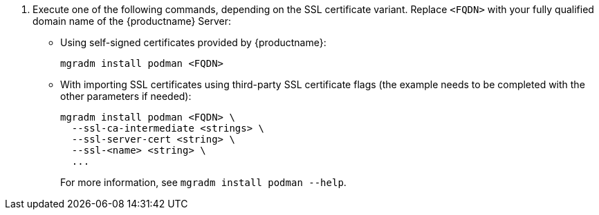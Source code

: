 . Execute one of the following commands, depending on the SSL certificate variant.
  Replace `<FQDN>` with your fully qualified domain name of the {productname} Server:
+

--
* Using self-signed certificates provided by {productname}:

+

[source,shell]
----
mgradm install podman <FQDN>
----

* With importing SSL certificates using third-party SSL certificate flags (the example needs to be completed with the other parameters if needed):

+

[source,shell]
----
mgradm install podman <FQDN> \
  --ssl-ca-intermediate <strings> \
  --ssl-server-cert <string> \
  --ssl-<name> <string> \
  ...
----

+

For more information, see [command]``mgradm install podman --help``.

--
